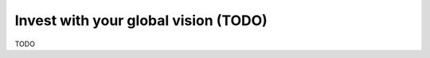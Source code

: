 .. _invest_with:

Invest with your global vision (TODO)
=====================================

TODO

